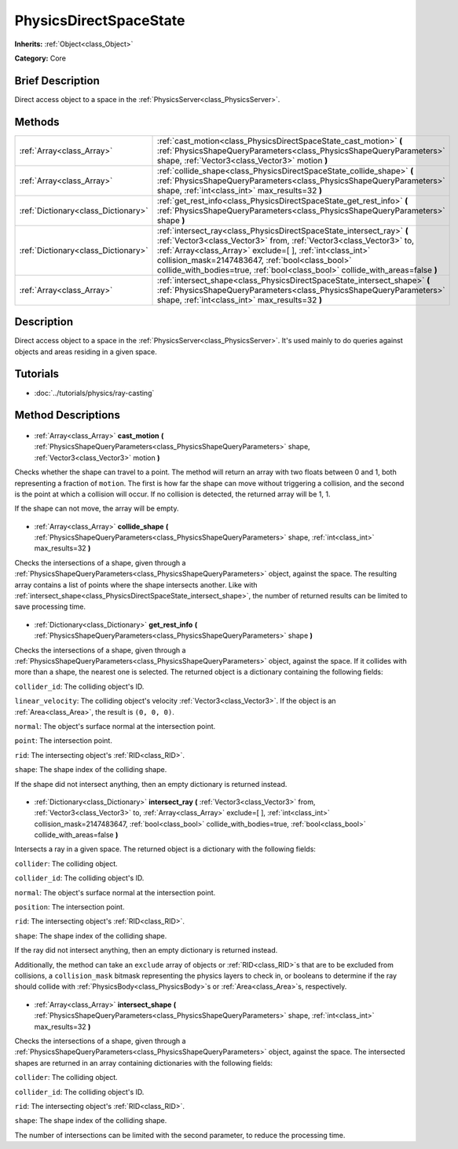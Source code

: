 .. Generated automatically by doc/tools/makerst.py in Godot's source tree.
.. DO NOT EDIT THIS FILE, but the PhysicsDirectSpaceState.xml source instead.
.. The source is found in doc/classes or modules/<name>/doc_classes.

.. _class_PhysicsDirectSpaceState:

PhysicsDirectSpaceState
=======================

**Inherits:** :ref:`Object<class_Object>`

**Category:** Core

Brief Description
-----------------

Direct access object to a space in the :ref:`PhysicsServer<class_PhysicsServer>`.

Methods
-------

+--------------------------------------+-------------------------------------------------------------------------------------------------------------------------------------------------------------------------------------------------------------------------------------------------------------------------------------------------------------------------------------------------+
| :ref:`Array<class_Array>`            | :ref:`cast_motion<class_PhysicsDirectSpaceState_cast_motion>` **(** :ref:`PhysicsShapeQueryParameters<class_PhysicsShapeQueryParameters>` shape, :ref:`Vector3<class_Vector3>` motion **)**                                                                                                                                                     |
+--------------------------------------+-------------------------------------------------------------------------------------------------------------------------------------------------------------------------------------------------------------------------------------------------------------------------------------------------------------------------------------------------+
| :ref:`Array<class_Array>`            | :ref:`collide_shape<class_PhysicsDirectSpaceState_collide_shape>` **(** :ref:`PhysicsShapeQueryParameters<class_PhysicsShapeQueryParameters>` shape, :ref:`int<class_int>` max_results=32 **)**                                                                                                                                                 |
+--------------------------------------+-------------------------------------------------------------------------------------------------------------------------------------------------------------------------------------------------------------------------------------------------------------------------------------------------------------------------------------------------+
| :ref:`Dictionary<class_Dictionary>`  | :ref:`get_rest_info<class_PhysicsDirectSpaceState_get_rest_info>` **(** :ref:`PhysicsShapeQueryParameters<class_PhysicsShapeQueryParameters>` shape **)**                                                                                                                                                                                       |
+--------------------------------------+-------------------------------------------------------------------------------------------------------------------------------------------------------------------------------------------------------------------------------------------------------------------------------------------------------------------------------------------------+
| :ref:`Dictionary<class_Dictionary>`  | :ref:`intersect_ray<class_PhysicsDirectSpaceState_intersect_ray>` **(** :ref:`Vector3<class_Vector3>` from, :ref:`Vector3<class_Vector3>` to, :ref:`Array<class_Array>` exclude=[  ], :ref:`int<class_int>` collision_mask=2147483647, :ref:`bool<class_bool>` collide_with_bodies=true, :ref:`bool<class_bool>` collide_with_areas=false **)** |
+--------------------------------------+-------------------------------------------------------------------------------------------------------------------------------------------------------------------------------------------------------------------------------------------------------------------------------------------------------------------------------------------------+
| :ref:`Array<class_Array>`            | :ref:`intersect_shape<class_PhysicsDirectSpaceState_intersect_shape>` **(** :ref:`PhysicsShapeQueryParameters<class_PhysicsShapeQueryParameters>` shape, :ref:`int<class_int>` max_results=32 **)**                                                                                                                                             |
+--------------------------------------+-------------------------------------------------------------------------------------------------------------------------------------------------------------------------------------------------------------------------------------------------------------------------------------------------------------------------------------------------+

Description
-----------

Direct access object to a space in the :ref:`PhysicsServer<class_PhysicsServer>`. It's used mainly to do queries against objects and areas residing in a given space.

Tutorials
---------

- :doc:`../tutorials/physics/ray-casting`
Method Descriptions
-------------------

  .. _class_PhysicsDirectSpaceState_cast_motion:

- :ref:`Array<class_Array>` **cast_motion** **(** :ref:`PhysicsShapeQueryParameters<class_PhysicsShapeQueryParameters>` shape, :ref:`Vector3<class_Vector3>` motion **)**

Checks whether the shape can travel to a point. The method will return an array with two floats between 0 and 1, both representing a fraction of ``motion``. The first is how far the shape can move without triggering a collision, and the second is the point at which a collision will occur. If no collision is detected, the returned array will be 1, 1.

If the shape can not move, the array will be empty.

  .. _class_PhysicsDirectSpaceState_collide_shape:

- :ref:`Array<class_Array>` **collide_shape** **(** :ref:`PhysicsShapeQueryParameters<class_PhysicsShapeQueryParameters>` shape, :ref:`int<class_int>` max_results=32 **)**

Checks the intersections of a shape, given through a :ref:`PhysicsShapeQueryParameters<class_PhysicsShapeQueryParameters>` object, against the space. The resulting array contains a list of points where the shape intersects another. Like with :ref:`intersect_shape<class_PhysicsDirectSpaceState_intersect_shape>`, the number of returned results can be limited to save processing time.

  .. _class_PhysicsDirectSpaceState_get_rest_info:

- :ref:`Dictionary<class_Dictionary>` **get_rest_info** **(** :ref:`PhysicsShapeQueryParameters<class_PhysicsShapeQueryParameters>` shape **)**

Checks the intersections of a shape, given through a :ref:`PhysicsShapeQueryParameters<class_PhysicsShapeQueryParameters>` object, against the space. If it collides with more than a shape, the nearest one is selected. The returned object is a dictionary containing the following fields:

``collider_id``: The colliding object's ID.

``linear_velocity``: The colliding object's velocity :ref:`Vector3<class_Vector3>`. If the object is an :ref:`Area<class_Area>`, the result is ``(0, 0, 0)``.

``normal``: The object's surface normal at the intersection point.

``point``: The intersection point.

``rid``: The intersecting object's :ref:`RID<class_RID>`.

``shape``: The shape index of the colliding shape.

If the shape did not intersect anything, then an empty dictionary is returned instead.

  .. _class_PhysicsDirectSpaceState_intersect_ray:

- :ref:`Dictionary<class_Dictionary>` **intersect_ray** **(** :ref:`Vector3<class_Vector3>` from, :ref:`Vector3<class_Vector3>` to, :ref:`Array<class_Array>` exclude=[  ], :ref:`int<class_int>` collision_mask=2147483647, :ref:`bool<class_bool>` collide_with_bodies=true, :ref:`bool<class_bool>` collide_with_areas=false **)**

Intersects a ray in a given space. The returned object is a dictionary with the following fields:

``collider``: The colliding object.

``collider_id``: The colliding object's ID.

``normal``: The object's surface normal at the intersection point.

``position``: The intersection point.

``rid``: The intersecting object's :ref:`RID<class_RID>`.

``shape``: The shape index of the colliding shape.

If the ray did not intersect anything, then an empty dictionary is returned instead.

Additionally, the method can take an ``exclude`` array of objects or :ref:`RID<class_RID>`\ s that are to be excluded from collisions, a ``collision_mask`` bitmask representing the physics layers to check in, or booleans to determine if the ray should collide with :ref:`PhysicsBody<class_PhysicsBody>`\ s or :ref:`Area<class_Area>`\ s, respectively.

  .. _class_PhysicsDirectSpaceState_intersect_shape:

- :ref:`Array<class_Array>` **intersect_shape** **(** :ref:`PhysicsShapeQueryParameters<class_PhysicsShapeQueryParameters>` shape, :ref:`int<class_int>` max_results=32 **)**

Checks the intersections of a shape, given through a :ref:`PhysicsShapeQueryParameters<class_PhysicsShapeQueryParameters>` object, against the space. The intersected shapes are returned in an array containing dictionaries with the following fields:

``collider``: The colliding object.

``collider_id``: The colliding object's ID.

``rid``: The intersecting object's :ref:`RID<class_RID>`.

``shape``: The shape index of the colliding shape.

The number of intersections can be limited with the second parameter, to reduce the processing time.

